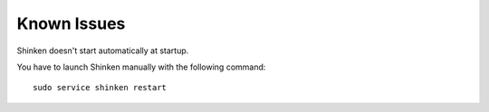 Known Issues
============

Shinken doesn't start automatically at startup.

You have to launch Shinken manually with the following command:

::

  sudo service shinken restart
